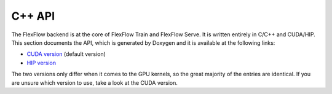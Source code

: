 *************
C++ API
*************

The FlexFlow backend is at the core of FlexFlow Train and FlexFlow Serve. It is written entirely in C/C++ and CUDA/HIP. This section documents the API, which is generated by Doxygen and it is available at the following links:

* `CUDA version <./cuda_api/index.html>`_ (default version)
* `HIP version <./hip_api/index.html>`_

The two versions only differ when it comes to the GPU kernels, so the great majority of the entries are identical. If you are unsure which version to use, take a look at the CUDA version.
